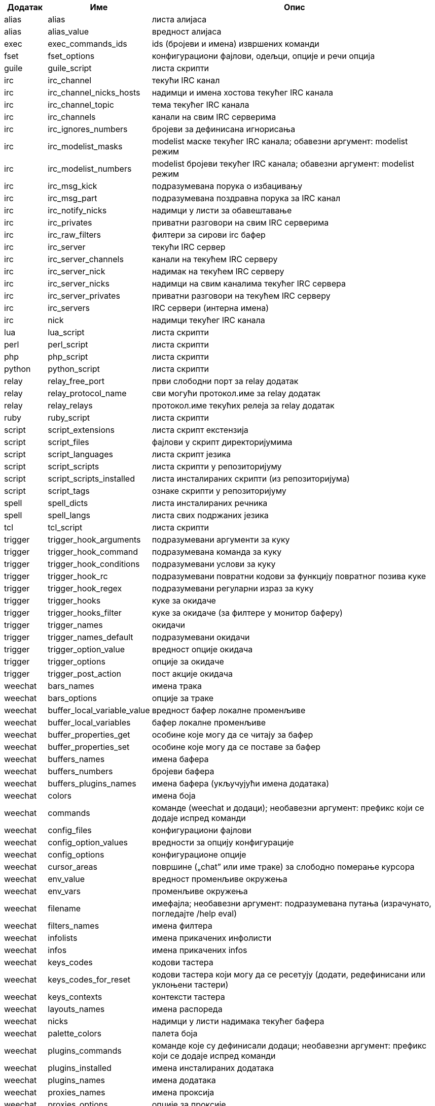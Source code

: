 //
// This file is auto-generated by script docgen.py.
// DO NOT EDIT BY HAND!
//

// tag::completions[]
[width="100%",cols="^1,^2,7",options="header"]
|===
| Додатак | Име | Опис

| alias | alias | листа алијаса

| alias | alias_value | вредност алијаса

| exec | exec_commands_ids | ids (бројеви и имена) извршених команди

| fset | fset_options | конфигурациони фајлови, одељци, опције и речи опција

| guile | guile_script | листа скрипти

| irc | irc_channel | текући IRC канал

| irc | irc_channel_nicks_hosts | надимци и имена хостова текућег IRC канала

| irc | irc_channel_topic | тема текућег IRC канала

| irc | irc_channels | канали на свим IRC серверима

| irc | irc_ignores_numbers | бројеви за дефинисана игнорисања

| irc | irc_modelist_masks | modelist маске текућег IRC канала; обавезни аргумент: modelist режим

| irc | irc_modelist_numbers | modelist бројеви текућег IRC канала; обавезни аргумент: modelist режим

| irc | irc_msg_kick | подразумевана порука о избацивању

| irc | irc_msg_part | подразумевана поздравна порука за IRC канал

| irc | irc_notify_nicks | надимци у листи за обавештавање

| irc | irc_privates | приватни разговори на свим IRC серверима

| irc | irc_raw_filters | филтери за сирови irc бафер

| irc | irc_server | текући IRC сервер

| irc | irc_server_channels | канали на текућем IRC серверу

| irc | irc_server_nick | надимак на текућем IRC серверу

| irc | irc_server_nicks | надимци на свим каналима текућег IRC сервера

| irc | irc_server_privates | приватни разговори на текућем IRC серверу

| irc | irc_servers | IRC сервери (интерна имена)

| irc | nick | надимци текућег IRC канала

| lua | lua_script | листа скрипти

| perl | perl_script | листа скрипти

| php | php_script | листа скрипти

| python | python_script | листа скрипти

| relay | relay_free_port | први слободни порт за relay додатак

| relay | relay_protocol_name | сви могући протокол.име за relay додатак

| relay | relay_relays | протокол.име текућих релеја за relay додатак

| ruby | ruby_script | листа скрипти

| script | script_extensions | листа скрипт екстензија

| script | script_files | фајлови у скрипт директоријумима

| script | script_languages | листа скрипт језика

| script | script_scripts | листа скрипти у репозиторијуму

| script | script_scripts_installed | листа инсталираних скрипти (из репозиторијума)

| script | script_tags | ознаке скрипти у репозиторијуму

| spell | spell_dicts | листа инсталираних речника

| spell | spell_langs | листа свих подржаних језика

| tcl | tcl_script | листа скрипти

| trigger | trigger_hook_arguments | подразумевани аргументи за куку

| trigger | trigger_hook_command | подразумевана команда за куку

| trigger | trigger_hook_conditions | подразумевани услови за куку

| trigger | trigger_hook_rc | подразумевани повратни кодови за функцију повратног позива куке

| trigger | trigger_hook_regex | подразумевани регуларни израз за куку

| trigger | trigger_hooks | куке за окидаче

| trigger | trigger_hooks_filter | куке за окидаче (за филтере у монитор баферу)

| trigger | trigger_names | окидачи

| trigger | trigger_names_default | подразумевани окидачи

| trigger | trigger_option_value | вредност опције окидача

| trigger | trigger_options | опције за окидаче

| trigger | trigger_post_action | пост акције окидача

| weechat | bars_names | имена трака

| weechat | bars_options | опције за траке

| weechat | buffer_local_variable_value | вредност бафер локалне променљиве

| weechat | buffer_local_variables | бафер локалне променљиве

| weechat | buffer_properties_get | особине које могу да се читају за бафер

| weechat | buffer_properties_set | особине које могу да се поставе за бафер

| weechat | buffers_names | имена бафера

| weechat | buffers_numbers | бројеви бафера

| weechat | buffers_plugins_names | имена бафера (укључујући имена додатака)

| weechat | colors | имена боја

| weechat | commands | команде (weechat и додаци); необавезни аргумент: префикс који се додаје испред команди

| weechat | config_files | конфигурациони фајлови

| weechat | config_option_values | вредности за опцију конфигурације

| weechat | config_options | конфигурационе опције

| weechat | cursor_areas | површине („chat” или име траке) за слободно померање курсора

| weechat | env_value | вредност променљиве окружења

| weechat | env_vars | променљиве окружења

| weechat | filename | имефајла; необавезни аргумент: подразумевана путања (израчунато, погледајте /help eval)

| weechat | filters_names | имена филтера

| weechat | infolists | имена прикачених инфолисти

| weechat | infos | имена прикачених infos

| weechat | keys_codes | кодови тастера

| weechat | keys_codes_for_reset | кодови тастера који могу да се ресетују (додати, редефинисани или уклоњени тастери)

| weechat | keys_contexts | контексти тастера

| weechat | layouts_names | имена распореда

| weechat | nicks | надимци у листи надимака текућег бафера

| weechat | palette_colors | палета боја

| weechat | plugins_commands | команде које су дефинисали додаци; необавезни аргумент: префикс који се додаје испред команди

| weechat | plugins_installed | имена инсталираних додатака

| weechat | plugins_names | имена додатака

| weechat | proxies_names | имена проксија

| weechat | proxies_options | опције за проксије

| weechat | secured_data | имена обезбеђених података (фајл sec.conf, одељак data)

| weechat | weechat_commands | weechat команде; необавезни аргумент: префикс који се додаје испред команди

| weechat | windows_numbers | бројеви прозора

| xfer | nick | надимци за DCC разговор

|===
// end::completions[]
